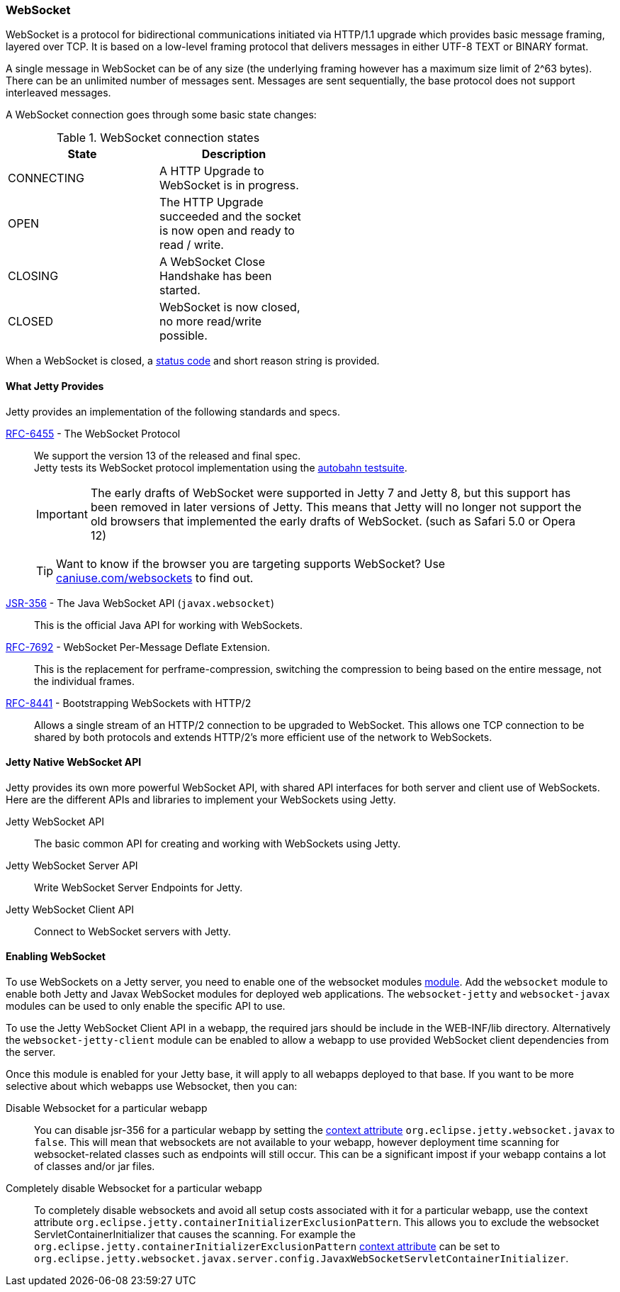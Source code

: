 //
// ========================================================================
// Copyright (c) 1995-2020 Mort Bay Consulting Pty Ltd and others.
//
// This program and the accompanying materials are made available under
// the terms of the Eclipse Public License 2.0 which is available at
// https://www.eclipse.org/legal/epl-2.0
//
// This Source Code may also be made available under the following
// Secondary Licenses when the conditions for such availability set
// forth in the Eclipse Public License, v. 2.0 are satisfied:
// the Apache License v2.0 which is available at
// https://www.apache.org/licenses/LICENSE-2.0
//
// SPDX-License-Identifier: EPL-2.0 OR Apache-2.0
// ========================================================================
//

[[og-websocket]]
=== WebSocket

WebSocket is a protocol for bidirectional communications initiated via HTTP/1.1 upgrade which provides basic message framing, layered over TCP.
It is based on a low-level framing protocol that delivers messages in either UTF-8 TEXT or BINARY format.

A single message in WebSocket can be of any size (the underlying framing however has a maximum size limit of 2^63 bytes).
There can be an unlimited number of messages sent.
Messages are sent sequentially, the base protocol does not support interleaved messages.

A WebSocket connection goes through some basic state changes:

.WebSocket connection states
[width="50%",cols=",",options="header",]
|=======================================================================
|State |Description
|CONNECTING |A HTTP Upgrade to WebSocket is in progress.
|OPEN |The HTTP Upgrade succeeded and the socket is now open and ready to read / write.
|CLOSING |A WebSocket Close Handshake has been started.
|CLOSED |WebSocket is now closed, no more read/write possible.
|=======================================================================

When a WebSocket is closed, a link:{JDURL}/org/eclipse/jetty/websocket/api/StatusCode.html[status code] and short reason string is provided.

[[og-ws-intro-provides]]
==== What Jetty Provides

Jetty provides an implementation of the following standards and specs.

http://tools.ietf.org/html/rfc6455[RFC-6455] - The WebSocket Protocol::
+
We support the version 13 of the released and final spec. +
Jetty tests its WebSocket protocol implementation using the https://github.com/crossbario/autobahn-testsuite[autobahn testsuite].

____
[IMPORTANT]
The early drafts of WebSocket were supported in Jetty 7 and Jetty 8, but this support has been removed in later versions of Jetty.
This means that Jetty will no longer not support the old browsers that implemented the early drafts of WebSocket. (such as Safari 5.0 or Opera 12)
____

____
[TIP]
Want to know if the browser you are targeting supports WebSocket?
Use http://caniuse.com/websockets[caniuse.com/websockets] to find out.
____

http://www.jcp.org/en/jsr/detail?id=356[JSR-356] - The Java WebSocket API (`javax.websocket`)::
+
This is the official Java API for working with WebSockets.

https://tools.ietf.org/html/rfc7692[RFC-7692] - WebSocket Per-Message Deflate Extension.::
+
This is the replacement for perframe-compression, switching the compression to being based on the entire message, not the individual frames.

https://tools.ietf.org/html/rfc8441[RFC-8441] - Bootstrapping WebSockets with HTTP/2::
+
Allows a single stream of an HTTP/2 connection to be upgraded to WebSocket.
This allows one TCP connection to be shared by both protocols and extends HTTP/2's more efficient use of the network to WebSockets.

[[og-ws-jetty-api]]
==== Jetty Native WebSocket API

Jetty provides its own more powerful WebSocket API, with shared API interfaces for both server and client use of WebSockets.
Here are the different APIs and libraries to implement your WebSockets using Jetty.

Jetty WebSocket API::
The basic common API for creating and working with WebSockets using Jetty.
Jetty WebSocket Server API::
Write WebSocket Server Endpoints for Jetty.
Jetty WebSocket Client API::
Connect to WebSocket servers with Jetty.

[[og-ws-enabling-websocket]]
==== Enabling WebSocket

To use WebSockets on a Jetty server, you need to enable one of the websocket modules link:#enabling-modules[module].
Add the `websocket` module to enable both Jetty and Javax WebSocket modules for deployed web applications.
The `websocket-jetty` and `websocket-javax` modules can be used to only enable the specific API to use.

To use the Jetty WebSocket Client API in a webapp, the required jars should be include in the WEB-INF/lib directory.
Alternatively the `websocket-jetty-client` module can be enabled to allow a webapp to use provided WebSocket client dependencies from the server.

Once this module is enabled for your Jetty base, it will apply to all webapps deployed to that base. If you want to be more selective about which webapps use Websocket, then you can:

Disable Websocket for a particular webapp:::
You can disable jsr-356 for a particular webapp by setting the link:#context_attributes[context attribute] `org.eclipse.jetty.websocket.javax` to `false`.
This will mean that websockets are not available to your webapp, however deployment time scanning for websocket-related classes such as endpoints will still occur.
This can be a significant impost if your webapp contains a lot of classes and/or jar files.
Completely disable Websocket for a particular webapp:::
To completely disable websockets and avoid all setup costs associated with it for a particular webapp, use the context attribute `org.eclipse.jetty.containerInitializerExclusionPattern`.
This allows you to exclude the websocket ServletContainerInitializer that causes the scanning.
For example the `org.eclipse.jetty.containerInitializerExclusionPattern` link:#context_attributes[context attribute] can be set to `org.eclipse.jetty.websocket.javax.server.config.JavaxWebSocketServletContainerInitializer`.
